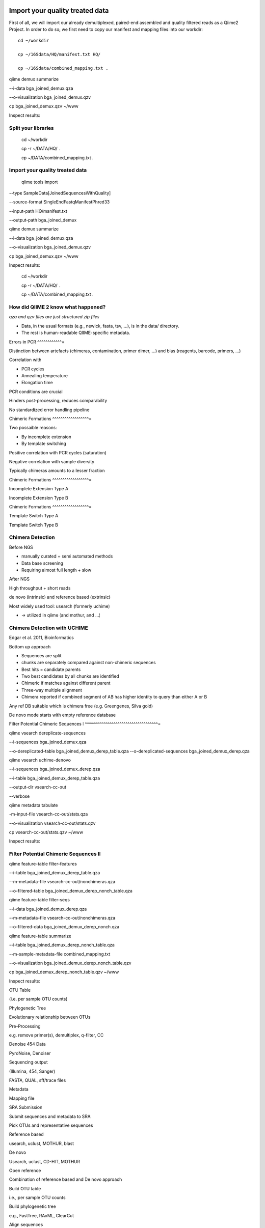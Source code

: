 
Import your quality treated data 
--------------------------------

First of all, we will import our already demultiplexed, paired-end assembled and quality filtered reads as a Qiime2 Project. In order to do so, we first need to copy our manifest and mapping files into our workdir::


 cd ~/workdir

 cp ~/16Sdata/HQ/manifest.txt HQ/

 cp ~/16Sdata/combined_mapping.txt .

qiime demux summarize 

--i-data bga_joined_demux.qza 

--o-visualization bga_joined_demux.qzv

cp bga_joined_demux.qzv ~/www

Inspect results:

Split your libraries 
^^^^^^^^^^^^^^^^^^^^

 cd ~/workdir

 cp -r ~/DATA/HQ/ .

 cp ~/DATA/combined_mapping.txt .

Import your quality treated data 
^^^^^^^^^^^^^^^^^^^^^^^^^^^^^^^^

 qiime tools import 

--type SampleData[JoinedSequencesWithQuality] 

--source-format SingleEndFastqManifestPhred33 

--input-path HQ/manifest.txt 

--output-path bga_joined_demux

qiime demux summarize 

--i-data bga_joined_demux.qza 

--o-visualization bga_joined_demux.qzv

cp bga_joined_demux.qzv ~/www

Inspect results:

 cd ~/workdir

 cp -r ~/DATA/HQ/ .

 cp ~/DATA/combined_mapping.txt .

How did QIIME 2 know what happened? 
^^^^^^^^^^^^^^^^^^^^^^^^^^^^^^^^^^^

*qza and qzv files are just structured zip files*

-   Data, in the usual formats (e.g., newick, fasta, tsv, ...), is in
    the data/ directory.
-   The rest is human-readable QIIME-specific metadata.

Errors in PCR 
^^^^^^^^^^^^=

Distinction between artefacts (chimeras, contamination, primer dimer, …)
and bias (reagents, barcode, primers, ...)

Correlation with

-   PCR cycles
-   Annealing temperature
-   Elongation time

PCR conditions are crucial

Hinders post-processing, reduces comparability

No standardized error handling pipeline

Chimeric Formations 
^^^^^^^^^^^^^^^^^^=

Two possaible reasons:

-   By incomplete extension
-   By template switching

Positive correlation with PCR cycles (saturation)

Negative correlation with sample diversity

Typically chimeras amounts to a lesser fraction

Chimeric Formations 
^^^^^^^^^^^^^^^^^^=

Incomplete Extension Type A

Incomplete Extension Type B

Chimeric Formations 
^^^^^^^^^^^^^^^^^^=

Template Switch Type A

Template Switch Type B

Chimera Detection 
^^^^^^^^^^^^^^^^^

Before NGS

-   manually curated + semi automated methods
-   Data base screening
-   Requiring almost full length + slow

After NGS

High throughput + short reads

de novo (intrinsic) and reference based (extrinsic)

Most widely used tool: usearch (formerly uchime)

-   → utilized in qiime (and mothur, and ...)

Chimera Detection with UCHIME 
^^^^^^^^^^^^^^^^^^^^^^^^^^^^^

Edgar et al. 2011, Bioinformatics

Bottom up approach

-   Sequences are split
-   chunks are separately compared against non-chimeric sequences
-   Best hits = candidate parents
-   Two best candidates by all chunks are identified
-   Chimeric if matches against different parent
-   Three-way multiple alignment
-   Chimera reported if combined segment of AB has higher identity to
    query than either A or B

Any ref DB suitable which is chimera free (e.g. Greengenes, Silva gold)

De novo mode starts with empty reference database

Filter Potential Chimeric Sequences I 
^^^^^^^^^^^^^^^^^^^^^^^^^^^^^^^^^^^^=

qiime vsearch dereplicate-sequences 

--i-sequences bga_joined_demux.qza 

--o-dereplicated-table bga_joined_demux_derep_table.qza
--o-dereplicated-sequences bga_joined_demux_derep.qza





qiime vsearch uchime-denovo 

--i-sequences bga_joined_demux_derep.qza 

--i-table bga_joined_demux_derep_table.qza 

--output-dir vsearch-cc-out 

--verbose

qiime metadata tabulate 

-m-input-file vsearch-cc-out/stats.qza 

--o-visualization vsearch-cc-out/stats.qzv

cp vsearch-cc-out/stats.qzv ~/www

Inspect results:

Filter Potential Chimeric Sequences II 
^^^^^^^^^^^^^^^^^^^^^^^^^^^^^^^^^^^^^^

qiime feature-table filter-features 

--i-table bga_joined_demux_derep_table.qza 

--m-metadata-file vsearch-cc-out/nonchimeras.qza 

--o-filtered-table bga_joined_demux_derep_nonch_table.qza



qiime feature-table filter-seqs 

--i-data bga_joined_demux_derep.qza 

--m-metadata-file vsearch-cc-out/nonchimeras.qza 

--o-filtered-data bga_joined_demux_derep_nonch.qza

qiime feature-table summarize 

--i-table bga_joined_demux_derep_nonch_table.qza 

--m-sample-metadata-file combined_mapping.txt 

--o-visualization bga_joined_demux_derep_nonch_table.qzv

cp bga_joined_demux_derep_nonch_table.qzv ~/www

Inspect results:

 

OTU Table





(i.e. per sample OTU counts)

Phylogenetic Tree

Evolutionary relationship between OTUs

Pre-Processing

e.g. remove primer(s), demultiplex, q-filter, CC

Denoise 454 Data

PyroNoise, Denoiser

Sequencing output

(Illumina, 454, Sanger)

FASTA, QUAL, sff/trace files

Metadata

Mapping file

SRA Submission

Submit sequences and metadata to SRA

Pick OTUs and representative sequences

Reference based

usearch, uclust, MOTHUR, blast

De novo



Usearch, uclust, CD-HIT, MOTHUR

Open reference



Combination of reference based and De novo approach

Build OTU table

i.e., per sample OTU counts

Build phylogenetic tree

e.g., FastTree, RAxML, ClearCut

Align sequences

e.g., PyNAST, infernal, MUSCLE, MAFFT

Assign taxonomy

Blast, RDP Classifier, uclust consensus-based

α-diversity and rarefraction

e.g., Simpson, chao1, observed species, Shannon

β-diversity and rarefraction

e.g., weighted und unweighted UniFrac, Bray-Curtis, Jaccard

Visualization

e.g., 2D and 3D PCoA plots, distance histograms, taxonomy pie charts/bar
charts/are charts, rarefaction plots, OTU network visualization,
jackknified hierarchical clustering

Navas-Molina et al. 2013, Meth. Enzymol.

OTUs – Operational Taxonomic Unit 
^^^^^^^^^^^^^^^^^^^^^^^^^^^^^^^^^

Operational Taxonomic Unit (OTU): "the thing(s) being studied“ In
traditional numerical taxonomy (Sokal and Sneath, 1963; Sneath and
Sokal, 1973)

A “Thing“:

-   one individual organism
-   named taxonomic group (species or genus)
-   group with undetermined evolutionary relationships sharing a given
    set of observed characteristics

OTUs – Operational Taxonomic Unit 
^^^^^^^^^^^^^^^^^^^^^^^^^^^^^^^^^

Operational Taxonomic Unit (OTU): "the thing(s) being studied“ In
traditional numerical taxonomy (Sokal and Sneath, 1963; Sneath and
Sokal, 1973)

A “Thing“:

-   one individual organism
-   named taxonomic group (species or genus)
-   group with undetermined evolutionary relationships sharing a given
    set of observed characteristics

OTUs – Operational Taxonomic Unit 
^^^^^^^^^^^^^^^^^^^^^^^^^^^^^^^^^

Operational taxonomic units are more generally referred to as
features.

OTUs – Operational Taxonomic Unit 
^^^^^^^^^^^^^^^^^^^^^^^^^^^^^^^^^

OTUs – Operational Taxonomic Unit 
^^^^^^^^^^^^^^^^^^^^^^^^^^^^^^^^^

Clustering

-   Remove noisy sequences and reduce the amount of sequences to process
-   Works based on a given threshold, i.e. 97% similarity but other
    exist like Oligotyping
-   There are different methods (closed or open reference) and
    algorithms (sortmerna, vclust)

Remove noise

-   Find the cleanest sequence
-   Correct and/or discard super noisy sequences
-   Examples are: DADA2 and Deblur

OTUs – Operational Taxonomic Unit 
^^^^^^^^^^^^^^^^^^^^^^^^^^^^^^^^^

Open reference based OTU clustering Prepare Reference OTUs 
^^^^^^^^^^^^^^^^^^^^^^^^^^^^^^^^^^^^^^^^^^^^^^^^^^^^^^^^^=

For referenced based clustering, reference OTUs must be provided.

→ taken from: <https://www.arb-silva.de/download/archive/qiime/>

→ look for more: http://qiime.org/home_static/dataFiles.html

 cd ~/workdir

 cp ~/DATA/database/silva_128/97/97_otus_16S.fasta .

 cp
~/DATA/database/silva_128/97/consensus_taxonomy_all_levels.txt .





 qiime tools import --type FeatureData[Sequence] 

--input-path 97_otus_16S.fasta 

--output-path 97_otus_16S.qza





 qiime tools import --type FeatureData[Taxonomy] 

--source-format HeaderlessTSVTaxonomyFormat 

--input-path consensus_taxonomy_all_levels.txt 

--output-path consensus_taxonomy_all_levels.qza







Open reference based OTU clustering 
^^^^^^^^^^^^^^^^^^^^^^^^^^^^^^^^^^^

Cluster and post-process your quality controlled and merged input
sequences using vsearch

qiime vsearch cluster-features-open-reference 

--i-table bga_joined_demux_derep_nonch_table.qza 

--i-sequences bga_joined_demux_derep_nonch.qza 

--o-clustered-table bga_oref_table.qza 

--o-clustered-sequences bga_oref_seqs.qza 

--o-new-reference-sequences bga_oref_newref_seqs.qza 

--output-dir openref 

--p-perc-identity 0.97 

--p-threads 14 

--i-reference-sequences 97_otus_16S.qza 

--verbose







This will take some time (even hours for very large data sets)!

Compute your OTUs! 
^^^^^^^^^^^^^^^^^^

Final step: Cluster your sequences into OTUs (operational taxonomical
units) for final analysis, such as:

-   Taxonomic Profiling
-   Heat maps based on metadata
-   Alpha diversity
-   Beta diversity
-   Rarefaction analysis
-   ...

OTU clustering 
^^^^^^^^^^^^^^

OTU are clusters of sequences identified by sequence similarity:

resulting resolution defines taxonomic level

-   99% strain (uncommon, uncertain)
-   97% species (desired)
-   95% genus

OTU picking strategies within qiime 
^^^^^^^^^^^^^^^^^^^^^^^^^^^^^^^^^^^

*de novo*

-   Applicable, if no reference set is given
-   All reads are preserved
-   Reads are clustered within themselves
-   Can be slow & prone to chimeras
-   Problematic for non-overlapping VRs & huge data

 <http://qiime.org/tutorials/otu_picking.html>

Navas-Molina et al. 2013, Meth. Enzymol.

OTU picking strategies within qiime 
^^^^^^^^^^^^^^^^^^^^^^^^^^^^^^^^^^^

closed reference

-   Reference set is needed
-   Only known sequences considered
-   Fast
-   Reference (pre-filtered, chim free, assigned taxa):
    Greengenes(13_8)

Navas-Molina et al. 2013, Meth. Enzymol.

 <http://qiime.org/tutorials/otu_picking.html>

OTU picking strategies within qiime 
^^^^^^^^^^^^^^^^^^^^^^^^^^^^^^^^^^^

open reference

Combination of both

Good for high amount of data (can be slow)

Pre-filter

-   Low identity threshold (60%) against reference dataset → failing
    reads are discarded

Four step clustering

-   Closed ref OTU picking → failing reads used in step2
-   Subsample failed reads, de novo clustering, pick representatives →
    new refset2
-   Closed ref OTU picking against refset2 → failing reads used in step4
-   De novo clustering of failed reads

 <http://qiime.org/tutorials/otu_picking.html>

Navas-Molina et al. 2013, Meth. Enzymol.

OTU picking strategies within qiime 
^^^^^^^^^^^^^^^^^^^^^^^^^^^^^^^^^^^

open reference

Post-OTU processing

-   Merge OTU maps from previous steps into one table
-   Filter singletons → only OTUs with size 2 are considered
    (threshold adjustable)
-   Pick one representatives per OTU & assign taxonomy
-   Align representatives with PyNast → construct a phylogenetic tree
-   Filter OTUs from OTU table that failed alignment

 <http://qiime.org/tutorials/otu_picking.html>

Navas-Molina et al. 2013, Meth. Enzymol.

Greedy (online) clustering with UCLUST 
^^^^^^^^^^^^^^^^^^^^^^^^^^^^^^^^^^^^^^

Agglomerative hierarchical clustering

-   Complete linkage prone to over compact clusters
-   Single linkage prone to chaining
-   Average linkage inexact cluster distance

Seldom used for OTU clustering (requires NxN similarity matrix, thus
computational expensive)

http://www.drive5.com/usearch/manual/linkage.html

Greedy (online) clustering with UCLUST 
^^^^^^^^^^^^^^^^^^^^^^^^^^^^^^^^^^^^^^

Sequences are processed on by one

-   First seq = first centroid
-   If next seq matches any centroid
-   → assigned to this cluster
-   Otherwise forms new centroid

http://www.drive5.com/usearch/manual/uclust_algo.htm

-   Order of processing important
-   Seqs are presorted based on de-replication counts or pre-clustering
    (99%)
-   Only works for sufficiently shared similarity

 

OTU Table





(i.e. per sample OTU counts)

Phylogenetic Tree

Evolutionary relationship between OTUs

Pre-Processing

e.g. remove primer(s), demultiplex, q-filter, CC

Denoise 454 Data

PyroNoise, Denoiser

Sequencing output

(Illumina, 454, Sanger)

FASTA, QUAL, sff/trace files

Metadata

Mapping file

SRA Submission

Submit sequences and metadata to SRA

Pick OTUs and representative sequences

Reference based

usearch, uclust, MOTHUR, blast

De novo



Usearch, uclust, CD-HIT, MOTHUR

Open reference



Combination of reference based and De novo approach

Build OTU table

i.e., per sample OTU counts

Build phylogenetic tree

e.g., FastTree, RAxML, ClearCut

Align sequences

e.g., PyNAST, infernal, MUSCLE, MAFFT

Assign taxonomy

Blast, RDP Classifier, uclust consensus-based

α-diversity and rarefraction

e.g., Simpson, chao1, observed species, Shannon

β-diversity and rarefraction

e.g., weighted und unweighted UniFrac, Bray-Curtis, Jaccard

Visualization

e.g., 2D and 3D PCoA plots, distance histograms, taxonomy pie charts/bar
charts/are charts, rarefaction plots, OTU network visualization,
jackknified hierarchical clustering

Navas-Molina et al. 2013, Meth. Enzymol.

Amplicon Sequence Variants (ASV) – zero OTUs (zOTUs) – Sequence Variants (SVs) 
^^^^^^^^^^^^^^^^^^^^^^^^^^^^^^^^^^^^^^^^^^^^^^^^^^^^^^^^^^^^^^^^^^^^^^^^^^^^^^

https://www.nature.com/articles/nmeth.3869

Amplicon Sequence Variants (ASV) – zero OTUs (zOTUs) – Sequence Variants (SVs) 
^^^^^^^^^^^^^^^^^^^^^^^^^^^^^^^^^^^^^^^^^^^^^^^^^^^^^^^^^^^^^^^^^^^^^^^^^^^^^^

https://www.nature.com/articles/nmeth.3869

https://www.nature.com/articles/ismej2017119

Amplicon Sequence Variants (ASV) – zero OTUs (zOTUs) – Sequence Variants (SVs) 
^^^^^^^^^^^^^^^^^^^^^^^^^^^^^^^^^^^^^^^^^^^^^^^^^^^^^^^^^^^^^^^^^^^^^^^^^^^^^^

https://www.nature.com/articles/nmeth.3869

https://www.nature.com/articles/ismej2017119

https://www.biorxiv.org/content/early/2016/10/15/081257

DADA2 
^^^^^

R package to infers exact amplicon sequence variants (ASVs)

replacing the coarser OTU clustering approach

input demultiplexed FASTQ

output SVs + sample-wise abundances

-   Filter and trim data
-   Error correction after deducing parametric error model
-   Dereplication
-   Merge pairs
-   Chimera filtering

Taxonomic classification via RDP naive Bayesian classifier

-   genus-species assignment by exact matching

→ https://benjjneb.github.io/dada2/tutorial.html

Generate ASVs with DaDa2 
^^^^^^^^^^^^^^^^^^^^^^^^

qiime tools import 

--type SampleData[PairedEndSequencesWithQuality] 

--source-format PairedEndFastqManifestPhred33 

--input-path raw_data/manifest.txt 

--output-path bga_demux.qza





qiime dada2 denoise-paired 

--i-demultiplexed-seqs bga_demux.qza 

--o-table bga_dada2_table.qza 

--o-representative-sequences bag_dada2_seqs.qza 

--p-trim-left-f 16 

--p-trim-left-r 21 

--p-trunc-len-f 250 

--p-trunc-len-r 250 

--p-n-threads 14 

--p-n-reads-learn 200000 

--verbose









Taxonomic Classification 
^^^^^^^^^^^^^^^^^^^^^^^^



wget
https://data.qiime2.org/2018.2/common/gg-13-8-99-515-806-nb-classifier.qza



qiime feature-classifier classify-sklearn 

--i-classifier gg-13-8-99-515-806-nb-classifier.qza 

--i-reads bga_oref_seqs.qza 

--o-classification bga_oref_taxonomy.qza



qiime feature-classifier classify-sklearn 

--i-classifier gg-13-8-99-515-806-nb-classifier.qza 

--i-reads bga_dada2_seqs.qza 

--o-classification bga_dada2_taxonomy.qza











Resources 
^^^^^^^^^

[http://qiime.org/tutorials/tutorial.html](http://qiime.org/tutorials/tutorial.html)
----------------------------------------------------------------------------------------


----


----

… now better use:
---------------------


----

[https://docs.qiime2.org/](https://docs.qiime2.org/)
--------------------------------------------------------


----


----

